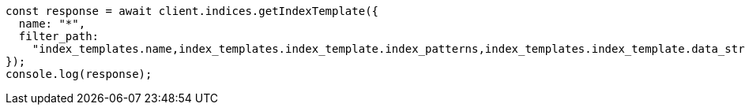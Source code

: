 // This file is autogenerated, DO NOT EDIT
// Use `node scripts/generate-docs-examples.js` to generate the docs examples

[source, js]
----
const response = await client.indices.getIndexTemplate({
  name: "*",
  filter_path:
    "index_templates.name,index_templates.index_template.index_patterns,index_templates.index_template.data_stream",
});
console.log(response);
----
